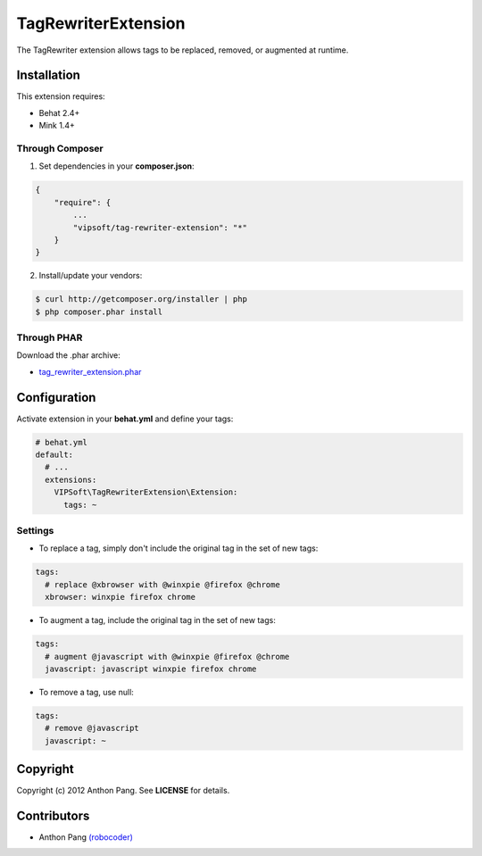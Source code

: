====================
TagRewriterExtension
====================

The TagRewriter extension allows tags to be replaced, removed, or augmented at
runtime.

Installation
============
This extension requires:

* Behat 2.4+
* Mink 1.4+

Through Composer
----------------
1. Set dependencies in your **composer.json**:

.. code-block:: js

    {
        "require": {
            ...
            "vipsoft/tag-rewriter-extension": "*"
        }
    }

2. Install/update your vendors:

.. code-block:: bash

    $ curl http://getcomposer.org/installer | php
    $ php composer.phar install

Through PHAR
------------
Download the .phar archive:

* `tag_rewriter_extension.phar <http://behat.org/downloads/tag_rewriter_extension.phar>`_

Configuration
=============
Activate extension in your **behat.yml** and define your tags:

.. code-block:: yaml

    # behat.yml
    default:
      # ...
      extensions:
        VIPSoft\TagRewriterExtension\Extension:
          tags: ~

Settings
--------
* To replace a tag, simply don't include the original tag in the set of new tags:

.. code-block:: yaml

          tags:
            # replace @xbrowser with @winxpie @firefox @chrome
            xbrowser: winxpie firefox chrome

* To augment a tag, include the original tag in the set of new tags:

.. code-block:: yaml

          tags:
            # augment @javascript with @winxpie @firefox @chrome
            javascript: javascript winxpie firefox chrome

* To remove a tag, use null:

.. code-block:: yaml

          tags:
            # remove @javascript
            javascript: ~

Copyright
=========
Copyright (c) 2012 Anthon Pang.  See **LICENSE** for details.

Contributors
============
* Anthon Pang `(robocoder) <http://github.com/robocoder>`_
